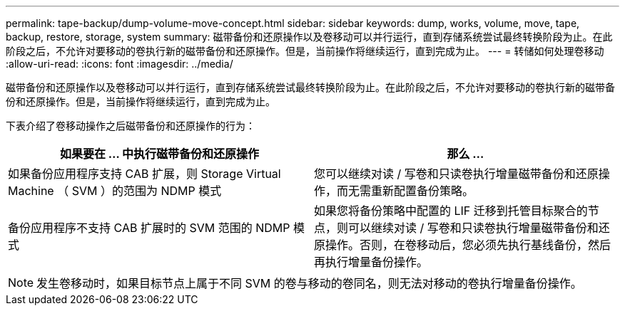 ---
permalink: tape-backup/dump-volume-move-concept.html 
sidebar: sidebar 
keywords: dump, works, volume, move, tape, backup, restore, storage, system 
summary: 磁带备份和还原操作以及卷移动可以并行运行，直到存储系统尝试最终转换阶段为止。在此阶段之后，不允许对要移动的卷执行新的磁带备份和还原操作。但是，当前操作将继续运行，直到完成为止。 
---
= 转储如何处理卷移动
:allow-uri-read: 
:icons: font
:imagesdir: ../media/


[role="lead"]
磁带备份和还原操作以及卷移动可以并行运行，直到存储系统尝试最终转换阶段为止。在此阶段之后，不允许对要移动的卷执行新的磁带备份和还原操作。但是，当前操作将继续运行，直到完成为止。

下表介绍了卷移动操作之后磁带备份和还原操作的行为：

|===
| 如果要在 ... 中执行磁带备份和还原操作 | 那么 ... 


 a| 
如果备份应用程序支持 CAB 扩展，则 Storage Virtual Machine （ SVM ）的范围为 NDMP 模式
 a| 
您可以继续对读 / 写卷和只读卷执行增量磁带备份和还原操作，而无需重新配置备份策略。



 a| 
备份应用程序不支持 CAB 扩展时的 SVM 范围的 NDMP 模式
 a| 
如果您将备份策略中配置的 LIF 迁移到托管目标聚合的节点，则可以继续对读 / 写卷和只读卷执行增量磁带备份和还原操作。否则，在卷移动后，您必须先执行基线备份，然后再执行增量备份操作。

|===
[NOTE]
====
发生卷移动时，如果目标节点上属于不同 SVM 的卷与移动的卷同名，则无法对移动的卷执行增量备份操作。

====